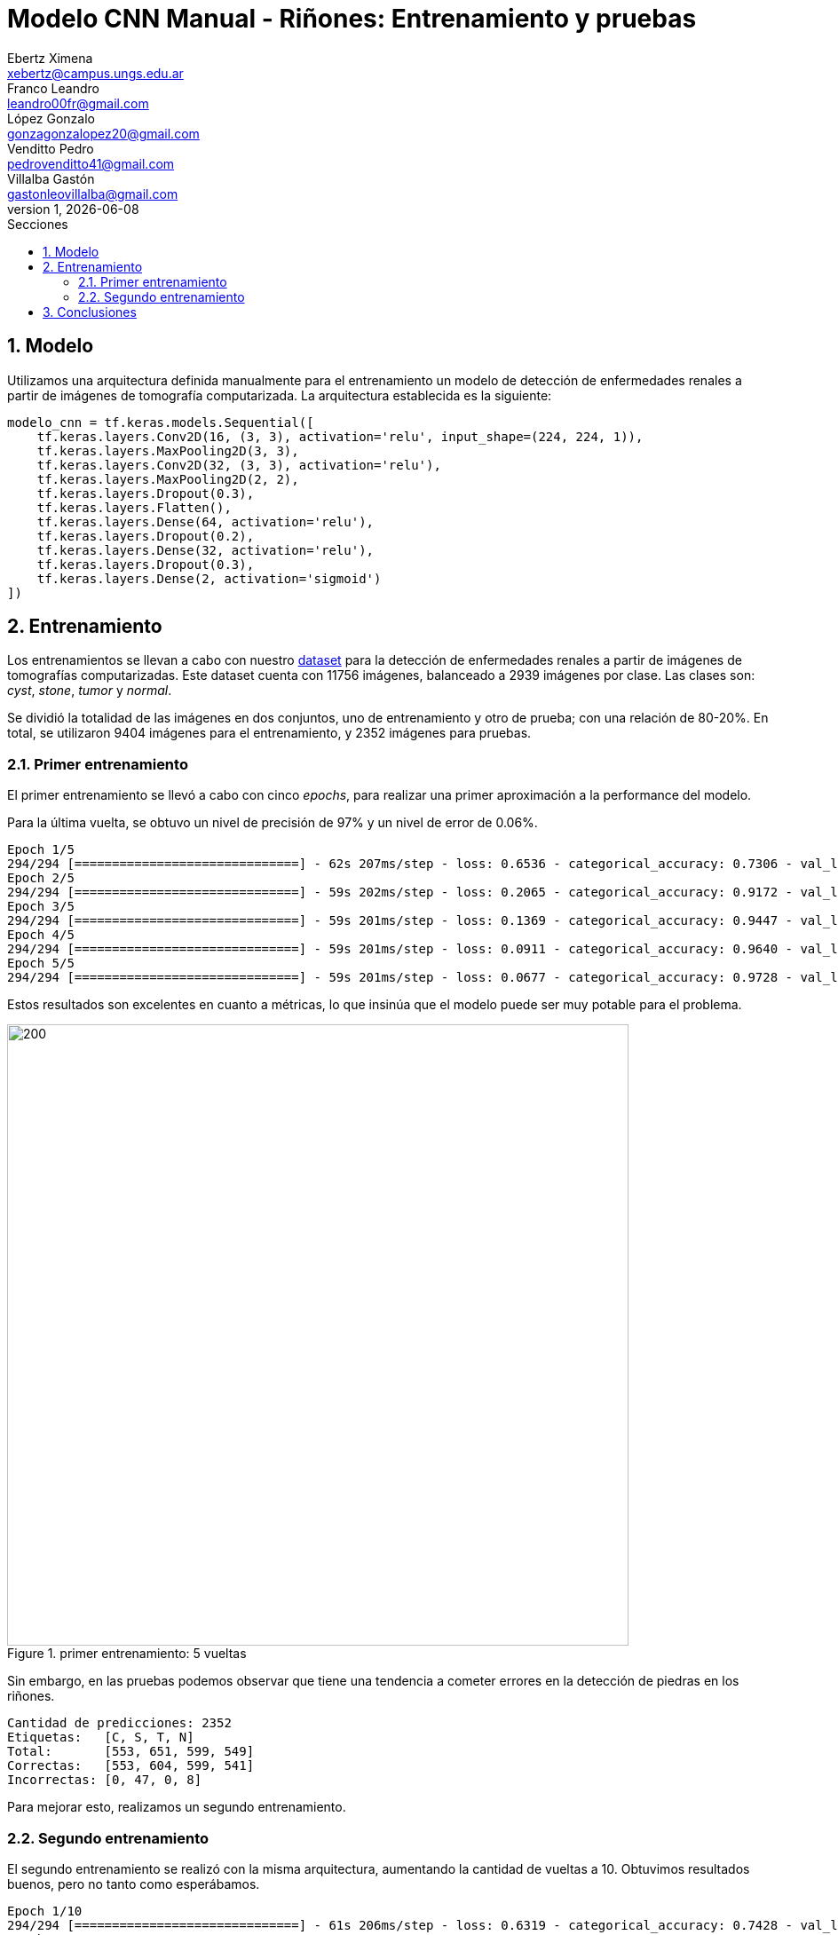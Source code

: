 = Modelo CNN Manual - Riñones: Entrenamiento y pruebas
Ebertz Ximena <xebertz@campus.ungs.edu.ar>; Franco Leandro <leandro00fr@gmail.com>; López Gonzalo <gonzagonzalopez20@gmail.com>; Venditto Pedro <pedrovenditto41@gmail.com>; Villalba Gastón <gastonleovillalba@gmail.com>;
v1, {docdate}
:toc:
:title-page:
:toc-title: Secciones
:numbered:
:source-highlighter: highlight.js
:tabsize: 4
:nofooter:
:pdf-page-margin: [3cm, 3cm, 3cm, 3cm]

== Modelo

Utilizamos una arquitectura definida manualmente para el entrenamiento un modelo de detección de enfermedades renales a partir de imágenes de tomografía computarizada. La arquitectura establecida es la siguiente:

[source, python]
----
modelo_cnn = tf.keras.models.Sequential([
    tf.keras.layers.Conv2D(16, (3, 3), activation='relu', input_shape=(224, 224, 1)),
    tf.keras.layers.MaxPooling2D(3, 3),
    tf.keras.layers.Conv2D(32, (3, 3), activation='relu'),
    tf.keras.layers.MaxPooling2D(2, 2),
    tf.keras.layers.Dropout(0.3),
    tf.keras.layers.Flatten(),
    tf.keras.layers.Dense(64, activation='relu'),
    tf.keras.layers.Dropout(0.2),
    tf.keras.layers.Dense(32, activation='relu'),
    tf.keras.layers.Dropout(0.3),
    tf.keras.layers.Dense(2, activation='sigmoid')
])
----

== Entrenamiento

Los entrenamientos se llevan a cabo con nuestro https://www.kaggle.com/datasets/gonzajl/riones-cyst-stone-tumor-normal-dataset[dataset] para la detección de enfermedades renales a partir de imágenes de tomografías computarizadas. Este dataset cuenta con 11756 imágenes, balanceado a 2939 imágenes por clase. Las clases son: _cyst_, _stone_, _tumor_ y _normal_.

Se dividió la totalidad de las imágenes en dos conjuntos, uno de entrenamiento y otro de prueba; con una relación de 80-20%. En total, se utilizaron 9404 imágenes para el entrenamiento, y 2352 imágenes para pruebas.

=== Primer entrenamiento

El primer entrenamiento se llevó a cabo con cinco _epochs_, para realizar una primer aproximación a la performance del modelo.

Para la última vuelta, se obtuvo un nivel de precisión de 97% y un nivel de error de 0.06%.

[source, console]
----
Epoch 1/5
294/294 [==============================] - 62s 207ms/step - loss: 0.6536 - categorical_accuracy: 0.7306 - val_loss: 0.1927 - val_categorical_accuracy: 0.9218
Epoch 2/5
294/294 [==============================] - 59s 202ms/step - loss: 0.2065 - categorical_accuracy: 0.9172 - val_loss: 0.1118 - val_categorical_accuracy: 0.9469
Epoch 3/5
294/294 [==============================] - 59s 201ms/step - loss: 0.1369 - categorical_accuracy: 0.9447 - val_loss: 0.0770 - val_categorical_accuracy: 0.9668
Epoch 4/5
294/294 [==============================] - 59s 201ms/step - loss: 0.0911 - categorical_accuracy: 0.9640 - val_loss: 0.0499 - val_categorical_accuracy: 0.9826
Epoch 5/5
294/294 [==============================] - 59s 201ms/step - loss: 0.0677 - categorical_accuracy: 0.9728 - val_loss: 0.0682 - val_categorical_accuracy: 0.9766
----

Estos resultados son excelentes en cuanto a métricas, lo que insinúa que el modelo puede ser muy potable para el problema.

.primer entrenamiento: 5 vueltas
image::imgs/[200, 700, align="center"]

Sin embargo, en las pruebas podemos observar que tiene una tendencia a cometer errores en la detección de piedras en los riñones.

[source, console]
----
Cantidad de predicciones: 2352
Etiquetas:   [C, S, T, N]
Total:       [553, 651, 599, 549]
Correctas:   [553, 604, 599, 541]
Incorrectas: [0, 47, 0, 8]
----

Para mejorar esto, realizamos un segundo entrenamiento.

=== Segundo entrenamiento

El segundo entrenamiento se realizó con la misma arquitectura, aumentando la cantidad de vueltas a 10. Obtuvimos resultados buenos, pero no tanto como esperábamos.

[source, console]
----
Epoch 1/10
294/294 [==============================] - 61s 206ms/step - loss: 0.6319 - categorical_accuracy: 0.7428 - val_loss: 0.1634 - val_categorical_accuracy: 0.9269
Epoch 2/10
294/294 [==============================] - 59s 201ms/step - loss: 0.1959 - categorical_accuracy: 0.9232 - val_loss: 0.1030 - val_categorical_accuracy: 0.9613
Epoch 3/10
294/294 [==============================] - 59s 201ms/step - loss: 0.1172 - categorical_accuracy: 0.9564 - val_loss: 0.0706 - val_categorical_accuracy: 0.9698
Epoch 4/10
294/294 [==============================] - 59s 200ms/step - loss: 0.0830 - categorical_accuracy: 0.9718 - val_loss: 0.0654 - val_categorical_accuracy: 0.9745
Epoch 5/10
294/294 [==============================] - 59s 200ms/step - loss: 0.0561 - categorical_accuracy: 0.9796 - val_loss: 0.0622 - val_categorical_accuracy: 0.9762
Epoch 6/10
294/294 [==============================] - 59s 200ms/step - loss: 0.0413 - categorical_accuracy: 0.9856 - val_loss: 0.0498 - val_categorical_accuracy: 0.9821
Epoch 7/10
294/294 [==============================] - 59s 201ms/step - loss: 0.0380 - categorical_accuracy: 0.9881 - val_loss: 0.0429 - val_categorical_accuracy: 0.9847
Epoch 8/10
294/294 [==============================] - 59s 200ms/step - loss: 0.0332 - categorical_accuracy: 0.9892 - val_loss: 0.0367 - val_categorical_accuracy: 0.9898
Epoch 9/10
294/294 [==============================] - 59s 201ms/step - loss: 0.0265 - categorical_accuracy: 0.9919 - val_loss: 0.0469 - val_categorical_accuracy: 0.9868
Epoch 10/10
294/294 [==============================] - 59s 201ms/step - loss: 0.0305 - categorical_accuracy: 0.9909 - val_loss: 0.0437 - val_categorical_accuracy: 0.9855
----

Si graficamos estos resultados, vemos que el nivel de error bajó y el de precisión aumentó.

.primer entrenamiento: 10 vueltas
image::imgs/[200, 700, align="center"]

Pero, nuevamente, en los resultados de prueba obtuvimos una tendencia a error en la clase _stone_.

[source, console]
----
Cantidad de predicciones: 2352
Etiquetas:   [C, S, T, N]
Total:       [554, 634, 599, 565]
Correctas:   [554, 606, 599, 559]
Incorrectas: [0, 28, 0, 6]
----

== Conclusiones
